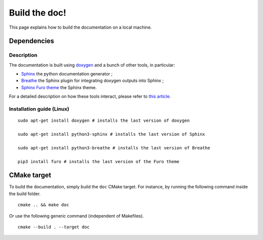.. highlight:: sh
.. _dev_build_the_doc:

Build the doc!
==============

This page explains how to build the documentation on a local machine.

Dependencies
------------

Description
^^^^^^^^^^^

The documentation is built using `doxygen`_ and a bunch of other tools, in particular:

* `Sphinx`_ the python documentation generator ;
* `Breathe`_ the Sphinx plugin for integrating doxygen outputs into Sphinx ;
* `Sphinx Furo theme`_ the Sphinx theme.

For a detailed description on how these tools interact, please refer to `this article <https://devblogs.microsoft.com/cppblog/clear-functional-c-documentation-with-sphinx-breathe-doxygen-cmake/#post-24393-footnote-ref-2>`_.

Installation guide (Linux)
^^^^^^^^^^^^^^^^^^^^^^^^^^

::

    sudo apt-get install doxygen # installs the last version of doxygen

    sudo apt-get install python3-sphinx # installs the last version of Sphinx

    sudo apt-get install python3-breathe # installs the last version of Breathe

    pip3 install furo # installs the last version of the Furo theme

CMake target
------------

To build the documentation, simply build the ``doc`` CMake target. For instance,
by running the following command inside the build folder.

::

    cmake .. && make doc

Or use the following generic command (independent of Makefiles).

::

    cmake --build . --target doc

.. _doxygen: https://doxygen.nl/
.. _Sphinx: https://www.sphinx-doc.org/en/master/
.. _Breathe: https://github.com/breathe-doc/breathe
.. _Sphinx Furo theme: https://github.com/pradyunsg/furo